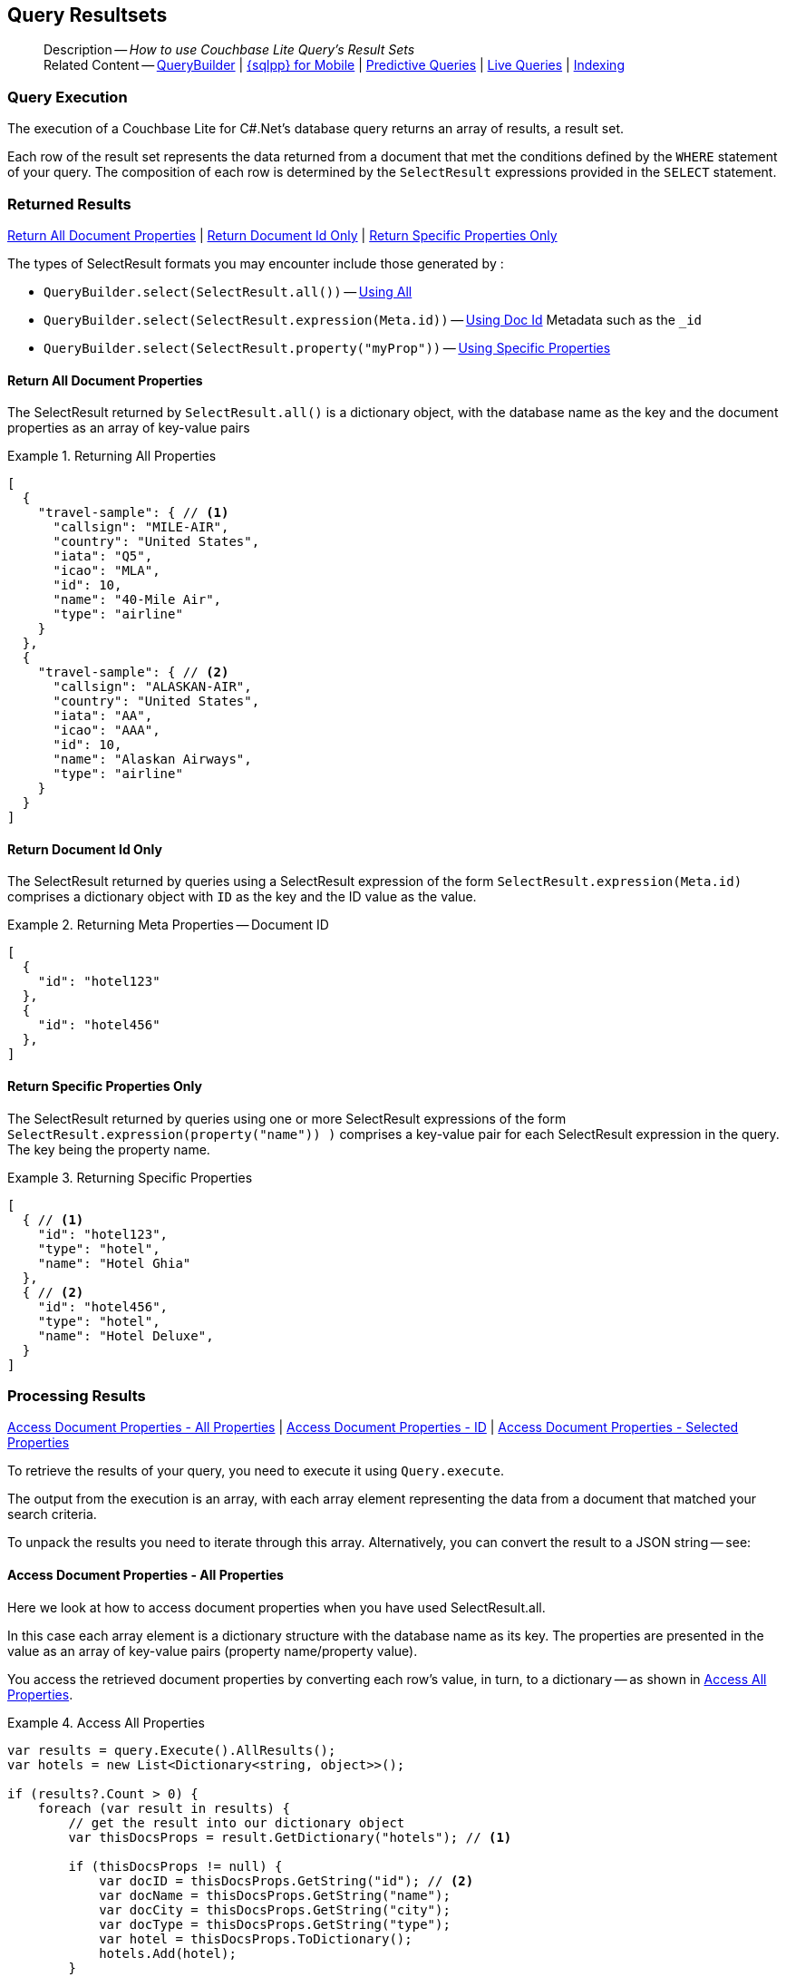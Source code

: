 :docname: query-resultsets
:page-module: csharp
:page-relative-src-path: query-resultsets.adoc
:page-origin-url: https://github.com/couchbase/docs-couchbase-lite.git
:page-origin-start-path:
:page-origin-refname: antora-assembler-simplification
:page-origin-reftype: branch
:page-origin-refhash: (worktree)
[#csharp:query-resultsets:::]
== Query Resultsets
:page-role:
:description: How to use Couchbase Lite Query's Result Sets
:keywords: query, sql, n1ql, fuzzy-matching

// BEGIN -- DO NOT EDIT




































































[abstract]
--
Description -- _{description}_ +
Related Content -- xref:csharp:querybuilder.adoc[QueryBuilder] |  xref:csharp:query-n1ql-mobile.adoc[{sqlpp} for Mobile] |  xref:csharp:querybuilder.adoc#lbl-predquery[Predictive Queries] | xref:csharp:query-live.adoc[Live Queries] | xref:csharp:indexing.adoc[Indexing]
--

// END -- DO NOT EDIT



[discrete#csharp:query-resultsets:::query-execution]
=== Query Execution
The execution of a Couchbase Lite for C#.Net's database query returns an array of results, a result set.

Each row of the result set represents the data returned from a document that met the conditions defined by the `WHERE` statement of your query.
The composition of each row is determined by the `SelectResult` expressions provided in the `SELECT` statement.

[discrete#csharp:query-resultsets:::lbl-rtnd-res]
=== Returned Results
<<csharp:query-resultsets:::lbl-rtn-all>>
| <<csharp:query-resultsets:::lbl-rtn-id>>
| <<csharp:query-resultsets:::lbl-rtn-specific>>

The types of SelectResult formats you may encounter include those generated by :

* `QueryBuilder.select(SelectResult.all())` -- <<csharp:query-resultsets:::lbl-rtn-all,Using All>>
* `QueryBuilder.select(SelectResult.expression(Meta.id))` -- <<csharp:query-resultsets:::lbl-rtn-id,Using Doc Id>> Metadata such as the `_id`
* `QueryBuilder.select(SelectResult.property("myProp"))` -- <<csharp:query-resultsets:::lbl-rtn-specific,Using Specific Properties>>


[discrete#csharp:query-resultsets:::lbl-rtn-all]
==== Return All Document Properties
The SelectResult returned by `SelectResult.all()` is a dictionary object, with the database name as the key and the document properties as an array of key-value pairs

--
.Returning All Properties
[#csharp:query-resultsets:::ex-result-id]
====
[pass:q,a[source, json, subs="+attributes, +macros"], role="no-callouts"]
----

[
  {
    "travel-sample": { // <.>
      "callsign": "MILE-AIR",
      "country": "United States",
      "iata": "Q5",
      "icao": "MLA",
      "id": 10,
      "name": "40-Mile Air",
      "type": "airline"
    }
  },
  {
    "travel-sample": { // <.>
      "callsign": "ALASKAN-AIR",
      "country": "United States",
      "iata": "AA",
      "icao": "AAA",
      "id": 10,
      "name": "Alaskan Airways",
      "type": "airline"
    }
  }
]


----
====
--


[discrete#csharp:query-resultsets:::lbl-rtn-id]
==== Return Document Id Only
The SelectResult returned by queries using a SelectResult expression of the form `SelectResult.expression(Meta.id)` comprises a dictionary object with `ID` as the key and the ID value as the value.

--
.Returning Meta Properties -- Document ID
[#csharp:query-resultsets:::ex-result-id]
====
[pass:q,a[source, json, subs="+attributes, +macros"]]
----

[
  {
    "id": "hotel123"
  },
  {
    "id": "hotel456"
  },
]

----
====
--


[discrete#csharp:query-resultsets:::lbl-rtn-specific]
==== Return Specific Properties Only
The SelectResult returned by queries using one or more SelectResult expressions of the form `SelectResult.expression(property("name")) )` comprises a key-value pair for each SelectResult expression in the query.
The key being the property name.

--
.Returning Specific Properties
[#csharp:query-resultsets:::ex-result-props]
====
[pass:q,a[source, json, subs="+attributes, +macros"], role="no-callouts"]
----

[
  { // <.>
    "id": "hotel123",
    "type": "hotel",
    "name": "Hotel Ghia"
  },
  { // <.>
    "id": "hotel456",
    "type": "hotel",
    "name": "Hotel Deluxe",
  }
]

----
====
--

[discrete#csharp:query-resultsets:::lbl-process-resultset]
=== Processing Results
<<csharp:query-resultsets:::lbl-acc-all>>
| <<csharp:query-resultsets:::lbl-acc-id>>
| <<csharp:query-resultsets:::lbl-acc-specific>>

To retrieve the results of your query,  you need to execute it using `Query.execute`.

The output from the execution is an array, with each array element representing the data from a document that matched your search criteria.

To unpack the results you need to iterate through this array.
Alternatively, you can convert the result to a JSON string -- see:


[discrete#csharp:query-resultsets:::lbl-acc-all]
==== Access Document Properties - All Properties
Here we look at how to access document properties when you have used SelectResult.all.

In this case each array element is a dictionary structure with the database name as its key.
The properties are presented in the value as an array of key-value pairs (property name/property value).

You access the retrieved document properties by converting each row's value, in turn, to a dictionary -- as shown in <<csharp:query-resultsets:::ex-acc-all>>.

[#ex-acc-all]
.Access All Properties


[#csharp:query-resultsets:::ex-acc-all]
====


// Show Main Snippet
// include::csharp:example$code_snippets/Program.cs[tags="query-access-all", indent=0]
[source, C#]
----
var results = query.Execute().AllResults();
var hotels = new List<Dictionary<string, object>>();

if (results?.Count > 0) {
    foreach (var result in results) {
        // get the result into our dictionary object
        var thisDocsProps = result.GetDictionary("hotels"); // <.>

        if (thisDocsProps != null) {
            var docID = thisDocsProps.GetString("id"); // <.>
            var docName = thisDocsProps.GetString("name");
            var docCity = thisDocsProps.GetString("city");
            var docType = thisDocsProps.GetString("type");
            var hotel = thisDocsProps.ToDictionary();
            hotels.Add(hotel);
        }

    }
}
----




====

<.> Here we get the dictionary of document properties using the database name as the key.
You can add this dictionary to an array of returned matches, for processing elsewhere in the app.
<.> Alternatively, you can access the document properties here, by using the property names as keys to the dictionary object.

[discrete#csharp:query-resultsets:::lbl-acc-id]
==== Access Document Properties - ID
Here we look at how to access document properties when you have returned only the document IDs for documents that matched your selection criteria.

This is something you may do when retrieval of the properties directly by the query may consume excessive amounts of memory and-or processing time.

In this case each array element is a dictionary structure where `ID` is the key and the required document ID is the value.

Access the required document properties by retrieving the document from the database using its document ID -- as shown in <<csharp:query-resultsets:::ex-acc-id>>.

[#ex-acc-id]
.Access by ID


[#csharp:query-resultsets:::ex-acc-id]
====


// Show Main Snippet
// include::csharp:example$code_snippets/Program.cs[tags="query-access-id", indent=0]
[source, C#]
----
var results = query.Execute().AllResults();
foreach (var result in results) {

    var docID = result.GetString("this_ID"); // <.>
    var doc = database.GetDefaultCollection().GetDocument(docID);
}
----




====

<.> Extract the Id value from the dictionary and use it to get the document from the database


[discrete#csharp:query-resultsets:::lbl-acc-specific]
==== Access Document Properties - Selected Properties
Here we look at how to access properties when you have used SelectResult to get a specific subset of properties.

In this case each array element is an array of key value pairs (property name/property value).

Access the retrieved properties by converting each row into a dictionary -- as shown in <<csharp:query-resultsets:::ex-acc-specific>>.

[#ex-acc-specific]


[#csharp:query-resultsets:::ex-acc-specific]
====


// Show Main Snippet
// include::csharp:example$code_snippets/Program.cs[tags="query-access-props", indent=0]
[source, C#]
----
var results = query.Execute().AllResults();
foreach (var result in results) {

    // get the returned array of k-v pairs into a dictionary
    var hotel = result.ToDictionary();

    // add hotel dictionary to list of hotel dictionaries
    hotels.Add(hotel);

    // use the properties of the returned array of k-v pairs directly
    var docType = result.GetString("type");
    var docName = result.GetString("name");
    var docCity = result.GetString("city");

}
----




====



[discrete#csharp:query-resultsets:::json-result-sets]
=== JSON Result Sets

[#ex-json]
.Using JSON Results


[#csharp:query-resultsets:::ex-json]
====

pass:q,a[Use https://docs.couchbase.com/mobile/{major}.{minor}.{maintenance-net}{empty}/couchbase-lite-net/api/Couchbase.Lite.Query.Result.html#Couchbase_Lite_Query_Result_ToJson[Result.ToJson()] to transform your result string into a JSON string, which can easily be serialized or used as required in your application. See <<csharp:query-resultsets:::ex-json>> for a working example.]

// Show Main Snippet
// include::csharp:example$code_snippets/Program.cs[tags="query-access-json", indent=0]
[source, C#]
----
foreach (var result in query.Execute()) {

    // get the result into a JSON String
    var docJSONString = result.ToJSON();

    // Get a native dictionary object using the JSON string
    var dictFromJSONstring =
          JsonConvert.
            DeserializeObject<Dictionary<string, object>>
              (docJSONString);

    // use the created dictionary
    if (dictFromJSONstring != null) {
        var docID = dictFromJSONstring["id"].ToString();
        var docName = dictFromJSONstring["name"].ToString();
        var docCity = dictFromJSONstring["city"].ToString();
        var docType = dictFromJSONstring["type"].ToString();
    }

    //Get a custom object using the JSON string
    Hotel hotel =
        JsonConvert.DeserializeObject<Hotel>(docJSONString);

}
----




====


.JSON String Format
[#csharp:query-resultsets:::ex-json-format]
If your query selects ALL then the JSON format will be:

[source, JSON]
----
{
  database-name: {
    key1: "value1",
    keyx: "valuex"
  }
}
----

If your query selects a sub-set of available properties then the JSON format will be:

[source, JSON]
----
{
  key1: "value1",
  keyx: "valuex"
}
----


// BEGIN -- DO NOT EDIT


[discrete#csharp:query-resultsets:::related-content]
=== Related Content
++++
<div class="card-row three-column-row">
++++

[.column]
==== {empty}
.How to . . .
* xref:csharp:gs-prereqs.adoc[Prerequisites]
* xref:csharp:gs-install.adoc[Install]
* xref:csharp:gs-build.adoc[Build and Run]


.

[discrete.colum#csharp:query-resultsets:::-2n]
==== {empty}
.Learn more . . .
* xref:csharp:database.adoc[Databases]
* xref:csharp:document.adoc[Documents]
* xref:csharp:blob.adoc[Blobs]
* xref:csharp:replication.adoc[Remote Sync Gateway]
* xref:csharp:conflict.adoc[Handling Data Conflicts]

.


[discrete.colum#csharp:query-resultsets:::-3n]
==== {empty}
.Dive Deeper . . .
https://forums.couchbase.com/c/mobile/14[Mobile Forum] |
https://blog.couchbase.com/[Blog] |
https://docs.couchbase.com/tutorials/[Tutorials]

.



++++
</div>
++++

// END -- DO NOT EDIT


